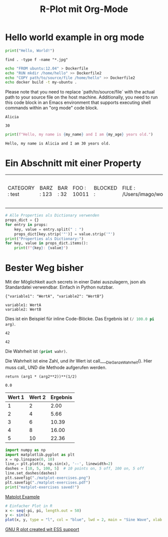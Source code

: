 * Hello world example in org mode

#+BEGIN_SRC python :results output
print("Hello, World!")
#+END_SRC

#+RESULTS:
: Hello, World!

#+BEGIN_SRC shell
find . -type f -name "*.jpg"
#+END_SRC

#+RESULTS:
| ./jsMath/test/jsMath40.jpg                                                                               |
| ./literate_prog_emacs/venv/lib/python3.13/site-packages/matplotlib/mpl-data/sample_data/grace_hopper.jpg |

#+BEGIN_SRC sh :results output
  echo "FROM ubuntu:12.04" > Dockerfile
  echo "RUN mkdir /home/hello" >> Dockerfile2
  echo "COPY path/to/source/file /home/hello" >> Dockerfile2
  echo docker build -t my-ubuntu .
#+END_SRC

#+RESULTS:
: docker build -t my-ubuntu .

Please note that you need to replace `path/to/source/file` with the actual path to your source file on the host machine. Additionally, you need to run this code block in an Emacs environment that supports executing shell commands within an "org mode" code block.

#+name: my_name
#+begin_src elisp :exports results :results value
  (setq my_name "Alicia")
#+end_src

#+RESULTS: my_name
: Alicia

#+name: my_age
#+begin_src elisp :exports results :results value
  (setq my_age 30)
#+end_src

#+RESULTS: my_age
: 30


#+begin_src python :exports both :var my_name=my_name my_age=my_age :results output
print(f"Hello, my name is {my_name} and I am {my_age} years old.")
#+end_src

#+RESULTS:
: Hello, my name is Alicia and I am 30 years old.

* Ein Abschnitt mit einer Property
:PROPERTIES:
:foo: 10011
:bar: 32
:barz: 123
:END:

#+name: properties
#+begin_src emacs-lisp :exports results :results value
  ;; Extrahieren der Properties als Alist
  (setq props (org-entry-properties (point)))

  ;; Umwandeln der Alist in ein String-Format für Python
  (setq props (mapcar (lambda (entry)
                        (concat "" (car entry)" : " (cdr entry) ""))
                      props))
#+end_src

#+RESULTS: properties
| CATEGORY : test | BARZ : 123 | BAR : 32 | FOO : 10011 | BLOCKED : | FILE : /Users/imago/workspace/test.org | PRIORITY : B | ITEM : Ein Abschnitt mit einer Property |


#+begin_src python :var props=properties :results output
  # Alle Properties als Dictionary verwenden
  props_dict = {}
  for entry in props:
      key, value = entry.split(" : ")
      props_dict[key.strip('"')] = value.strip('"')
  print("Properties als Dictionary:")
  for key, value in props_dict.items():
      print(f"{key}: {value}")
#+end_src

#+RESULTS:
: Properties als Dictionary:
: CATEGORY: test
: BARZ: 123
: BAR: 32
: FOO: 10011
: BLOCKED: 
: FILE: /Users/imago/workspace/test.org
: PRIORITY: B
: ITEM: Ein Abschnitt mit einer Property


* Bester Weg bisher

Mit der Möglichkeit auch secrets in einer Datei auszulagern, json als Standardatei verwendbar. Einfach in Python nutzbar.

#+name: config
#+begin_src python :exports none
  # Definition der Konfiguration
  import json
  config = {
      "variable1": "WertA",
      "variable2": "WertB"
  }
  return json.dumps(config)
#+end_src

#+RESULTS: config
: {"variable1": "WertA", "variable2": "WertB"}

#+name: print-config
#+begin_src python :exports results :var config=config :results output
  import json
  config = json.loads(config)
  # Verarbeitung der Konfiguration
  for key, value in config.items():
      print(f"{key}: {value}")
#+end_src

#+RESULTS: print-config
: variable1: WertA
: variable2: WertB

Dies ist ein Beispiel für inline Code-Blöcke.  
Das Ergebnis ist src_emacs-lisp[:var arg=2]{(/ 100.0 pi arg)}.

#+NAME: ___DieWahrheitIst
#+BEGIN_SRC emacs-lisp :exports none :eval no-exports
(* 21 2)
#+END_SRC

#+RESULTS: ___DieWahrheitIst
: 42

#+NAME: ___DieGanzeWahrheit
#+BEGIN_SRC emacs-lisp :var wahrheit=___DieWahrheitIst :exports none :eval no-exports
(print wahrheit)
#+END_SRC

#+RESULTS: ___DieGanzeWahrheit
: 42

Die Wahrheit ist src_emacs-lisp[:var wahr=___DieWahrheitIst]{(print wahr)}.

#+CALL: ___DieGanzeWahrheit()

Die Wahrheit ist eine Zahl, und ihr Wert ist call____DieGanzeWahrheit().
Hier muss call_ UND die Methode aufgerufen werden.


#+NAME: py4tblformula
#+BEGIN_SRC python -n -r -k :var arg1=0 arg2=0 :exports none :eval no-export
return (arg1 * (arg2**2))**(1/2)
#+END_SRC

#+RESULTS: py4tblformula
: 0.0

| Wert 1 | Wert 2 | Ergebnis |
|--------+--------+----------|
|      1 |      2 |     2.00 |
|      2 |      4 |     5.66 |
|      3 |      6 |    10.39 |
|      4 |      8 |    16.00 |
|      5 |     10 |    22.36 |
#+TBLFM: $3='(org-sbe "py4tblformula" (arg1 $1) (arg2 $2));%.2f

#+BEGIN_SRC python :results output
  import numpy as np
  import matplotlib.pyplot as plt
  x = np.linspace(0, 10)
  line,= plt.plot(x, np.sin(x), '--', linewidth=2)
  dashes = [10, 5, 100, 5]  # 10 points on, 5 off, 100 on, 5 off
  line.set_dashes(dashes)
  plt.savefig("./matplot-exercises.png")
  plt.savefig("./matplot-exercises.pdf")
  print("matplot-exercises saved!")
#+END_SRC

#+RESULTS:
: matplot-exercises saved!

#+ATTR_ORG: :width 300
[[file:./matplot-exercises.png][Matplot Example]]

#+TITLE: R-Plot mit Org-Mode
#+BEGIN_SRC R :session :exports both :results output graphics :file plot.png
# Einfacher Plot in R
x <- seq(-pi, pi, length.out = 50)
y <- sin(x)
plot(x, y, type = "l", col = "blue", lwd = 2, main = "Sine Wave", xlab = "x", ylab = "sin(x)")
#+END_SRC

#+RESULTS:

[[file:plot.png][GNU R plot created wit ESS support]]
